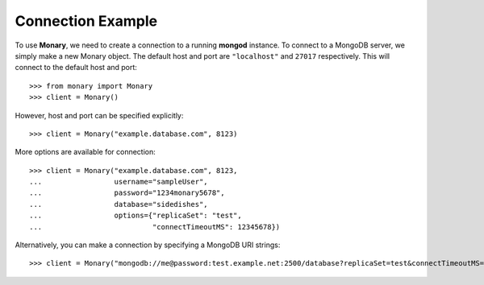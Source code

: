 Connection Example
------------------
To use **Monary**, we need to create a connection to a running **mongod**
instance. To connect to a MongoDB server, we simply make a new Monary object.
The default host and port are ``"localhost"`` and ``27017`` respectively. This
will connect to the default host and port::

    >>> from monary import Monary
    >>> client = Monary()

However, host and port can be specified explicitly::

    >>> client = Monary("example.database.com", 8123)

More options are available for connection::

    >>> client = Monary("example.database.com", 8123,
    ...                 username="sampleUser",
    ...                 password="1234monary5678",
    ...                 database="sidedishes",
    ...                 options={"replicaSet": "test",
    ...                          "connectTimeoutMS": 12345678})

Alternatively, you can make a connection by specifying a MongoDB URI strings::

    >>> client = Monary("mongodb://me@password:test.example.net:2500/database?replicaSet=test&connectTimeoutMS=300000")

.. seealso::

    The `MongoDB connection string format
    <http://docs.mongodb.org/manual/reference/connection-string/>`_ for more
    information about how these URI's are formatted.